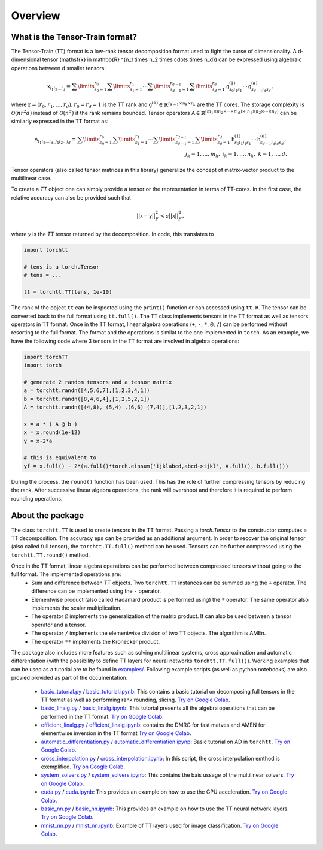 .. _about-tt-label:

Overview
=========

What is the Tensor-Train format?
--------------------------------


The Tensor-Train (TT) format is a low-rank tensor decomposition format used to fight the curse of dimensionality. A d-dimensional tensor \(\mathsf{x} \in \mathbb{R} ^{n_1 \times n_2 \times \cdots \times n_d}\) can be expressed using algebraic operations between d smaller tensors:

.. math::
  \mathsf{x}_{i_1i_2...i_d} = \sum\limits_{s_0=1}^{r_0} \sum\limits_{s_1=1}^{r_1} \cdots \sum\limits_{s_{d-1}=1}^{r_{d-1}} \sum\limits_{s_d=1}^{r_d} \mathsf{g}^{(1)}_{s_0 i_1 s_1} \cdots \mathsf{g}^{(d)}_{s_{d-1} i_d s_d}, 

where :math:`\mathbf{r} = (r_0,r_1,...,r_d), r_0 = r_d = 1` is the TT rank and  :math:`\mathsf{g}^{(k)} \in \mathbb{R}^{r_{k-1} \times n_k \times r_k}` are the TT cores.
The storage complexity is :math:`\mathcal{O}(nr^2d)` instead of :math:`\mathcal{O}(n^d)` if the rank remains bounded. Tensor operators :math:`\mathsf{A} \in \mathbb{R} ^{(m_1 \times m_2 \times \cdots \times m_d) \times (n_1 \times n_2 \times \cdots \times n_d)}` can be similarly expressed in the TT format as:

.. math::
  \mathsf{A}_{i_1i_2...i_d,j_1j_2...j_d} = \sum\limits_{s_0=1}^{r_0} \sum\limits_{s_1=1}^{r_1} \cdots \sum\limits_{s_{d-1}=1}^{r_{d-1}} \sum\limits_{s_d=1}^{r_d} \mathsf{h}^{(1)}_{s_0 i_1 j_1 s_1} \cdots \mathsf{h}^{(d)}_{s_{d-1} i_d j_d s_d}, \\ j_k = 1,...,m_k, \: i_k=1,...,n_k, \; \; k=1,...,d.

Tensor operators (also called tensor matrices in this library) generalize the concept of matrix-vector product to the multilinear case.

To create a `TT` object one can simply provide a tensor or the representation in terms of TT-cores. In the first case, the relative accuracy can also be provided such that 

.. math::
  || \mathsf{x} - \mathsf{y} ||_F^2 < \epsilon || \mathsf{x}||_F^2, 

where `y` is the `TT` tensor returned by the decomposition. In code, this translates to

.. code-block:: python

  import torchtt

  # tens is a torch.Tensor 
  # tens = ...

  tt = torchtt.TT(tens, 1e-10)


The rank of the object ``tt`` can be inspected using the ``print()`` function or can accessed using ``tt.R``. The tensor can be converted back to the full format using ``tt.full()``.
The TT class implements tensors in the TT format as well as tensors operators in TT format. Once in the TT format, linear algebra operations (``+``, ``-``, ``*``, ``@``, ``/``) can be performed without resorting to the full format. The format and the operations is similat to the one implemented in ``torch``.
As an example, we have the following code where 3 tensors in the TT format are involved in algebra operations:

.. code-block:: python

  import torchTT
  import torch

  # generate 2 random tensors and a tensor matrix
  a = torchtt.randn([4,5,6,7],[1,2,3,4,1])
  b = torchtt.randn([8,4,6,4],[1,2,5,2,1])
  A = torchtt.randn([(4,8), (5,4) ,(6,6) (7,4)],[1,2,3,2,1])

  x = a * ( A @ b )
  x = x.round(1e-12)
  y = x-2*a

  # this is equivalent to 
  yf = x.full() - 2*(a.full()*torch.einsum('ijklabcd,abcd->ijkl', A.full(), b.full()))


During the process, the ``round()`` function has been used. This has the role of further compressing tensors by reducing the rank. After successive linear algebra operations, the rank will overshoot and therefore it is required to perform rounding operations.

About the package
-----------------

The class ``torchtt.TT`` is used to create tensors in the TT format. Passing a `torch.Tensor` to the constructor computes a TT decomposition. The accuracy ``eps`` can be provided as an additional argument. In order to recover the original tensor (also called full tensor), the ``torchtt.TT.full()`` method can be used. Tensors can be further compressed using the ``torchtt.TT.round()`` method.

Once in the TT format, linear algebra operations can be performed between compressed tensors without going to the full format. The implemented operations are:
 - Sum and difference between TT objects. Two ``torchtt.TT`` instances can be summed using the ``+`` operator. The difference can be implemented using the ``-`` operator.
 - Elementwise product (also called Hadamard product is performed using) the ``*`` operator. The same operator also implements the scalar multiplication.
 - The operator ``@`` implements the generalization of the matrix product. It can also be used between a tensor operator and a tensor.
 - The operator ``/`` implements the elementwise division of two TT objects. The algorithm is AMEn.
 - The operator ``**`` implements the Kronecker product.

The package also includes more features such as solving multilinear systems, cross approximation and automatic differentiation (with the possibility to define TT layers for neural networks ``torchtt.TT.full()``). Working examples that can be used as a tutorial are to be found in `examples/ <https://github.com/ion-g-ion/torchTT/tree/main/examples>`_.
Following example scripts (as well as python notebooks) are also provied provided as part of the documentation:

 - `basic_tutorial.py <https://github.com/ion-g-ion/torchTT/tree/main/examples/basic_tutorial.py>`_ / `basic_tutorial.ipynb <https://github.com/ion-g-ion/torchTT/tree/main/examples/basic_tutorial.ipynb>`_: This contains a basic tutorial on decomposing full tensors in the TT format as well as performing rank rounding, slicing. `Try on Google Colab <https://colab.research.google.com/github/ion-g-ion/torchTT/blob/main/examples/basic_tutorial.ipynb>`_. 
 - `basic_linalg.py <https://github.com/ion-g-ion/torchTT/tree/main/examples/basic_linalg.py>`_ / `basic_linalg.ipynb <https://github.com/ion-g-ion/torchTT/tree/main/examples/basic_linalg.ipynb>`_: This tutorial presents all the algebra operations that can be performed in the TT format. `Try on Google Colab <https://colab.research.google.com/github/ion-g-ion/torchTT/blob/main/examples/basic_linalg.ipynb>`_. 
 - `efficient_linalg.py  <https://github.com/ion-g-ion/torchTT/tree/main/examples/efficient_linalg.py>`_ / `efficient_linalg.ipynb <https://github.com/ion-g-ion/torchTT/tree/main/examples/efficient_linalg.ipynb>`_: contains the DMRG for fast matves and AMEN for elementwise inversion in the TT format `Try on Google Colab <https://colab.research.google.com/github/ion-g-ion/torchTT/blob/main/examples/efficient_linalg.ipynb>`_. 
 - `automatic_differentiation.py <https://github.com/ion-g-ion/torchTT/tree/main/examples/automatic_differentiation.py)>`_ / `automatic_differentiation.ipynp <https://github.com/ion-g-ion/torchTT/tree/main/examples/automatic_differentiation.ipynb>`_: Basic tutorial on AD in ``torchtt``. `Try on Google Colab <https://colab.research.google.com/github/ion-g-ion/torchTT/blob/main/examples/automatic_differentiation.ipynb>`_. 
 - `cross_interpolation.py <https://github.com/ion-g-ion/torchTT/tree/main/examples/cross_interpolation.py>`_ / `cross_interpolation.ipynb <https://github.com/ion-g-ion/torchTT/tree/main/examples/cross_interpolation.ipynb>`_: In this script, the cross interpolation emthod is exemplified. `Try on Google Colab <https://colab.research.google.com/github/ion-g-ion/torchTT/blob/main/examples/cross_interpolation.ipynb>`_. 
 - `system_solvers.py <https://github.com/ion-g-ion/torchTT/tree/main/examples/system_solvers.py>`_ / `system_solvers.ipynb <https://github.com/ion-g-ion/torchTT/tree/main/examples/system_solvers.ipynb>`_: This contains the bais ussage of the multilinear solvers. `Try on Google Colab <https://colab.research.google.com/github/ion-g-ion/torchTT/blob/main/examples/system_solvers.ipynb>`_. 
 - `cuda.py <https://github.com/ion-g-ion/torchTT/tree/main/examples/cuda.py>`_ / `cuda.ipynb <https://github.com/ion-g-ion/torchTT/tree/main/examples/cuda.ipynb>`_: This provides an example on how to use the GPU acceleration. `Try on Google Colab <https://colab.research.google.com/github/ion-g-ion/torchTT/blob/main/examples/cuda.ipynb>`_. 
 - `basic_nn.py <https://github.com/ion-g-ion/torchTT/tree/main/examples/basic_nn.py>`_ / `basic_nn.ipynb  <https://github.com/ion-g-ion/torchTT/tree/main/examples/basic_nn.ipynb>`_: This provides an example on how to use the TT neural network layers. `Try on Google Colab <https://colab.research.google.com/github/ion-g-ion/torchTT/blob/main/examples/basic_nn.ipynb>`_. 
 - `mnist_nn.py  <https://github.com/ion-g-ion/torchTT/tree/main/examples/mnist_nn.py>`_ / `mnist_nn.ipynb  <https://github.com/ion-g-ion/torchTT/tree/main/examples/mnist_nn.ipynb>`_: Example of TT layers used for image classification. `Try on Google Colab <https://colab.research.google.com/github/ion-g-ion/torchTT/blob/main/examples/mnist_nn.ipynb>`_. 
